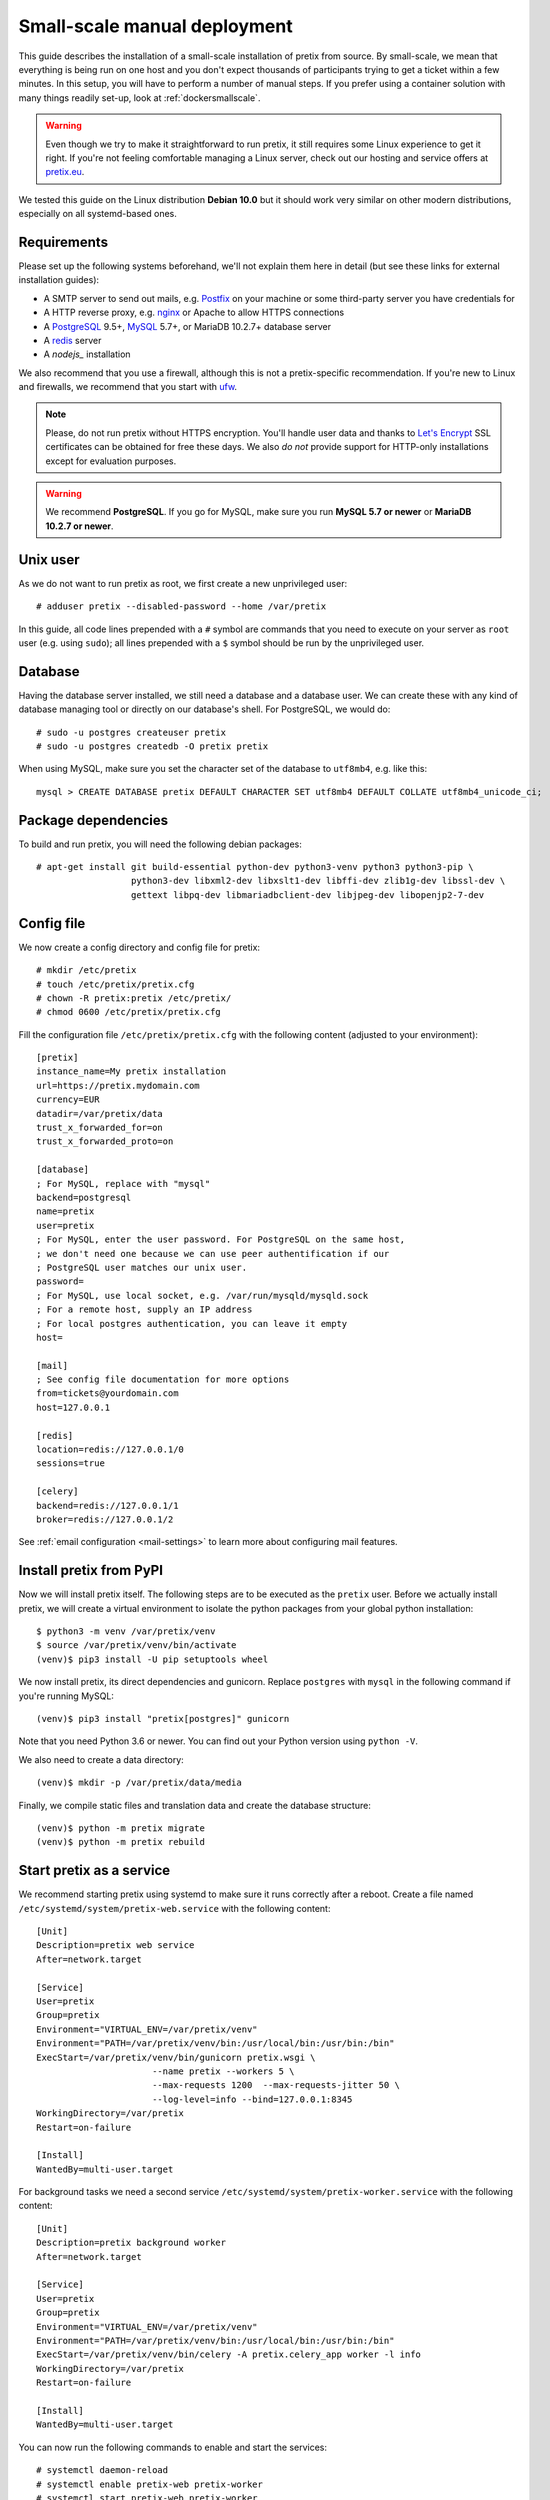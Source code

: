 .. highlight:: none

Small-scale manual deployment
=============================

This guide describes the installation of a small-scale installation of pretix from source. By small-scale, we mean
that everything is being run on one host and you don't expect thousands of participants trying to get a ticket within
a few minutes. In this setup, you will have to perform a number of manual steps. If you prefer using a container
solution with many things readily set-up, look at :ref:`dockersmallscale`.

.. warning:: Even though we try to make it straightforward to run pretix, it still requires some Linux experience to
             get it right. If you're not feeling comfortable managing a Linux server, check out our hosting and service
             offers at `pretix.eu`_.

We tested this guide on the Linux distribution **Debian 10.0** but it should work very similar on other
modern distributions, especially on all systemd-based ones.

Requirements
------------

Please set up the following systems beforehand, we'll not explain them here in detail (but see these links for external
installation guides):

* A SMTP server to send out mails, e.g. `Postfix`_ on your machine or some third-party server you have credentials for
* A HTTP reverse proxy, e.g. `nginx`_ or Apache to allow HTTPS connections
* A `PostgreSQL`_ 9.5+, `MySQL`_ 5.7+, or MariaDB 10.2.7+ database server
* A `redis`_ server
* A `nodejs_` installation

We also recommend that you use a firewall, although this is not a pretix-specific recommendation. If you're new to
Linux and firewalls, we recommend that you start with `ufw`_.

.. note:: Please, do not run pretix without HTTPS encryption. You'll handle user data and thanks to `Let's Encrypt`_
          SSL certificates can be obtained for free these days. We also *do not* provide support for HTTP-only
          installations except for evaluation purposes.

.. warning:: We recommend **PostgreSQL**. If you go for MySQL, make sure you run **MySQL 5.7 or newer** or
             **MariaDB 10.2.7 or newer**.

Unix user
---------

As we do not want to run pretix as root, we first create a new unprivileged user::

    # adduser pretix --disabled-password --home /var/pretix

In this guide, all code lines prepended with a ``#`` symbol are commands that you need to execute on your server as
``root`` user (e.g. using ``sudo``); all lines prepended with a ``$`` symbol should be run by the unprivileged user.

Database
--------

Having the database server installed, we still need a database and a database user. We can create these with any kind
of database managing tool or directly on our database's shell. For PostgreSQL, we would do::

    # sudo -u postgres createuser pretix
    # sudo -u postgres createdb -O pretix pretix

When using MySQL, make sure you set the character set of the database to ``utf8mb4``, e.g. like this::

    mysql > CREATE DATABASE pretix DEFAULT CHARACTER SET utf8mb4 DEFAULT COLLATE utf8mb4_unicode_ci;

Package dependencies
--------------------

To build and run pretix, you will need the following debian packages::

    # apt-get install git build-essential python-dev python3-venv python3 python3-pip \
                      python3-dev libxml2-dev libxslt1-dev libffi-dev zlib1g-dev libssl-dev \
                      gettext libpq-dev libmariadbclient-dev libjpeg-dev libopenjp2-7-dev

Config file
-----------

We now create a config directory and config file for pretix::

    # mkdir /etc/pretix
    # touch /etc/pretix/pretix.cfg
    # chown -R pretix:pretix /etc/pretix/
    # chmod 0600 /etc/pretix/pretix.cfg

Fill the configuration file ``/etc/pretix/pretix.cfg`` with the following content (adjusted to your environment)::

    [pretix]
    instance_name=My pretix installation
    url=https://pretix.mydomain.com
    currency=EUR
    datadir=/var/pretix/data
    trust_x_forwarded_for=on
    trust_x_forwarded_proto=on

    [database]
    ; For MySQL, replace with "mysql"
    backend=postgresql
    name=pretix
    user=pretix
    ; For MySQL, enter the user password. For PostgreSQL on the same host,
    ; we don't need one because we can use peer authentification if our
    ; PostgreSQL user matches our unix user.
    password=
    ; For MySQL, use local socket, e.g. /var/run/mysqld/mysqld.sock
    ; For a remote host, supply an IP address
    ; For local postgres authentication, you can leave it empty
    host=

    [mail]
    ; See config file documentation for more options
    from=tickets@yourdomain.com
    host=127.0.0.1

    [redis]
    location=redis://127.0.0.1/0
    sessions=true

    [celery]
    backend=redis://127.0.0.1/1
    broker=redis://127.0.0.1/2

See :ref:`email configuration <mail-settings>` to learn more about configuring mail features.

Install pretix from PyPI
------------------------

Now we will install pretix itself. The following steps are to be executed as the ``pretix`` user. Before we
actually install pretix, we will create a virtual environment to isolate the python packages from your global
python installation::

    $ python3 -m venv /var/pretix/venv
    $ source /var/pretix/venv/bin/activate
    (venv)$ pip3 install -U pip setuptools wheel

We now install pretix, its direct dependencies and gunicorn. Replace ``postgres`` with ``mysql`` in the following
command if you're running MySQL::

    (venv)$ pip3 install "pretix[postgres]" gunicorn

Note that you need Python 3.6 or newer. You can find out your Python version using ``python -V``.

We also need to create a data directory::

    (venv)$ mkdir -p /var/pretix/data/media

Finally, we compile static files and translation data and create the database structure::

    (venv)$ python -m pretix migrate
    (venv)$ python -m pretix rebuild


Start pretix as a service
-------------------------

We recommend starting pretix using systemd to make sure it runs correctly after a reboot. Create a file
named ``/etc/systemd/system/pretix-web.service`` with the following content::

    [Unit]
    Description=pretix web service
    After=network.target

    [Service]
    User=pretix
    Group=pretix
    Environment="VIRTUAL_ENV=/var/pretix/venv"
    Environment="PATH=/var/pretix/venv/bin:/usr/local/bin:/usr/bin:/bin"
    ExecStart=/var/pretix/venv/bin/gunicorn pretix.wsgi \
                          --name pretix --workers 5 \
                          --max-requests 1200  --max-requests-jitter 50 \
                          --log-level=info --bind=127.0.0.1:8345
    WorkingDirectory=/var/pretix
    Restart=on-failure

    [Install]
    WantedBy=multi-user.target

For background tasks we need a second service ``/etc/systemd/system/pretix-worker.service`` with the following content::

    [Unit]
    Description=pretix background worker
    After=network.target

    [Service]
    User=pretix
    Group=pretix
    Environment="VIRTUAL_ENV=/var/pretix/venv"
    Environment="PATH=/var/pretix/venv/bin:/usr/local/bin:/usr/bin:/bin"
    ExecStart=/var/pretix/venv/bin/celery -A pretix.celery_app worker -l info
    WorkingDirectory=/var/pretix
    Restart=on-failure

    [Install]
    WantedBy=multi-user.target

You can now run the following commands to enable and start the services::

    # systemctl daemon-reload
    # systemctl enable pretix-web pretix-worker
    # systemctl start pretix-web pretix-worker


Cronjob
-------

You need to set up a cronjob that runs the management command ``runperiodic``. The exact interval is not important
but should be something between every minute and every hour. You could for example configure cron like this::

    15,45 * * * * export PATH=/var/pretix/venv/bin:$PATH && cd /var/pretix && python -m pretix runperiodic

The cronjob should run as the ``pretix`` user (``crontab -e -u pretix``).

SSL
---

The following snippet is an example on how to configure a nginx proxy for pretix::

    server {
        listen 80 default_server;
        listen [::]:80 ipv6only=on default_server;
        server_name pretix.mydomain.com;
    }
    server {
        listen 443 default_server;
        listen [::]:443 ipv6only=on default_server;
        server_name pretix.mydomain.com;

        ssl on;
        ssl_certificate /path/to/cert.chain.pem;
        ssl_certificate_key /path/to/key.pem;

        add_header Referrer-Policy same-origin;
        add_header X-Content-Type-Options nosniff;

        location / {
            proxy_pass http://localhost:8345/;
            proxy_set_header X-Forwarded-For $proxy_add_x_forwarded_for;
            proxy_set_header X-Forwarded-Proto https;
            proxy_set_header Host $http_host;
        }

        location /media/ {
            alias /var/pretix/data/media/;
            expires 7d;
            access_log off;
        }

        location ^~ /media/cachedfiles {
            deny all;
            return 404;
        }
        location ^~ /media/invoices {
            deny all;
            return 404;
        }

        location /static/ {
            alias /var/pretix/venv/lib/python3.5/site-packages/pretix/static.dist/;
            access_log off;
            expires 365d;
            add_header Cache-Control "public";
        }
    }

.. note:: Remember to replace the ``python3.5`` in the ``/static/`` path in the config 
          above with your python version.

We recommend reading about setting `strong encryption settings`_ for your web server.

Next steps
----------

Yay, you are done! You should now be able to reach pretix at https://pretix.yourdomain.com/control/ and log in as
*admin@localhost* with a password of *admin*. Don't forget to change that password! Create an organizer first, then
create an event and start selling tickets!

You should probably read :ref:`maintainance` next.

Updates
-------

.. warning:: While we try hard not to break things, **please perform a backup before every upgrade**.

To upgrade to a new pretix release, pull the latest code changes and run the following commands (again, replace
``postgres`` with ``mysql`` if necessary)::

    $ source /var/pretix/venv/bin/activate
    (venv)$ pip3 install -U pretix[postgres] gunicorn
    (venv)$ python -m pretix migrate
    (venv)$ python -m pretix rebuild
    (venv)$ python -m pretix updatestyles
    # systemctl restart pretix-web pretix-worker


.. _`manual_plugininstall`:

Install a plugin
----------------

To install a plugin, just use ``pip``! Depending on the plugin, you should probably apply database migrations and
rebuild the static files afterwards. Replace ``pretix-passbook`` with the plugin of your choice in the following
example::

    $ source /var/pretix/venv/bin/activate
    (venv)$ pip3 install pretix-passbook
    (venv)$ python -m pretix migrate
    (venv)$ python -m pretix rebuild
    # systemctl restart pretix-web pretix-worker


.. _Postfix: https://www.digitalocean.com/community/tutorials/how-to-install-and-configure-postfix-as-a-send-only-smtp-server-on-ubuntu-16-04
.. _nginx: https://botleg.com/stories/https-with-lets-encrypt-and-nginx/
.. _Let's Encrypt: https://letsencrypt.org/
.. _pretix.eu: https://pretix.eu/
.. _MySQL: https://dev.mysql.com/doc/refman/5.7/en/linux-installation-apt-repo.html
.. _PostgreSQL: https://www.digitalocean.com/community/tutorials/how-to-install-and-use-postgresql-on-ubuntu-20-04
.. _redis: https://blog.programster.org/debian-8-install-redis-server/
.. _ufw: https://en.wikipedia.org/wiki/Uncomplicated_Firewall
.. _strong encryption settings: https://mozilla.github.io/server-side-tls/ssl-config-generator/
.. _nodejs: https://github.com/nodesource/distributions/blob/master/README.md#deb